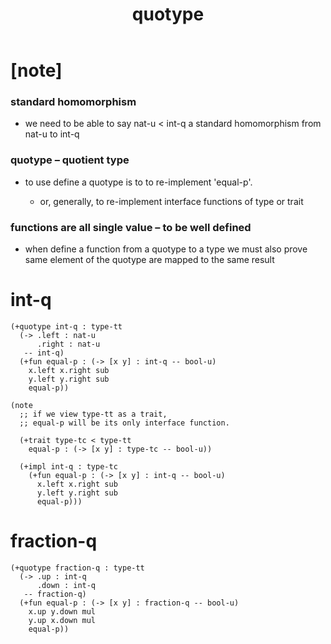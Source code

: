 #+title: quotype

* [note]

*** standard homomorphism

    - we need to be able to say nat-u < int-q
      a standard homomorphism from nat-u to int-q

*** quotype -- quotient type

    - to use define a quotype is to to re-implement 'equal-p'.

      - or, generally,
        to re-implement interface functions
        of type or trait

*** functions are all single value -- to be well defined

    - when define a function from a quotype to a type
      we must also prove same element of the quotype
      are mapped to the same result

* int-q

  #+begin_src cicada
  (+quotype int-q : type-tt
    (-> .left : nat-u
        .right : nat-u
     -- int-q)
    (+fun equal-p : (-> [x y] : int-q -- bool-u)
      x.left x.right sub
      y.left y.right sub
      equal-p))

  (note
    ;; if we view type-tt as a trait,
    ;; equal-p will be its only interface function.

    (+trait type-tc < type-tt
      equal-p : (-> [x y] : type-tc -- bool-u))

    (+impl int-q : type-tc
      (+fun equal-p : (-> [x y] : int-q -- bool-u)
        x.left x.right sub
        y.left y.right sub
        equal-p)))
  #+end_src

* fraction-q

  #+begin_src cicada
  (+quotype fraction-q : type-tt
    (-> .up : int-q
        .down : int-q
     -- fraction-q)
    (+fun equal-p : (-> [x y] : fraction-q -- bool-u)
      x.up y.down mul
      y.up x.down mul
      equal-p))
  #+end_src
